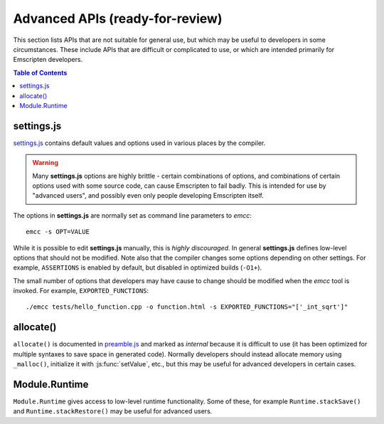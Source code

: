 ==========================================
Advanced APIs (ready-for-review) 
==========================================

This section lists APIs that are not suitable for general use, but which may be useful to developers in some circumstances. These include APIs that are difficult or complicated to use, or which are intended primarily for Emscripten developers.

.. contents:: Table of Contents
    :local:
    :depth: 1



settings.js
============

`settings.js <https://github.com/kripken/emscripten/blob/master/src/settings.js>`_ contains default values and options used in various places by the compiler. 

.. Warning :: Many **settings.js** options are highly brittle - certain combinations of options, and combinations of certain options used with some source code, can cause Emscripten to fail badly. This is intended for use by "advanced users", and possibly even only people developing Emscripten itself.


The options in **settings.js** are normally set as command line parameters to *emcc*: ::

	emcc -s OPT=VALUE


While it is possible to edit **settings.js** manually, this is *highly discouraged*. In general **settings.js** defines low-level options that should not be modified. Note also that the compiler changes some options depending on other settings. For example, ``ASSERTIONS`` is enabled by default, but disabled in optimized builds (``-O1+``).

The small number of options that developers may have cause to change should be modified when the *emcc* tool is invoked. For example, ``EXPORTED_FUNCTIONS``: ::

	./emcc tests/hello_function.cpp -o function.html -s EXPORTED_FUNCTIONS="['_int_sqrt']"

	
allocate()
===========

``allocate()`` is documented in `preamble.js <https://github.com/kripken/emscripten/blob/master/src/preamble.js>`_ and marked as *internal* because it is difficult to use (it has been optimized for multiple syntaxes to save space in generated code). Normally developers should instead allocate memory using ``_malloc()``, initialize it with :js:func:`setValue`, etc., but this may be useful for advanced developers in certain cases.
	
	
Module.Runtime
================

``Module.Runtime`` gives access to low-level runtime functionality. Some of these, for example ``Runtime.stackSave()`` and ``Runtime.stackRestore()`` may be useful for advanced users.

.. todo:: **HamishW** It would be useful to expand on what is offered by Module.Runtime

